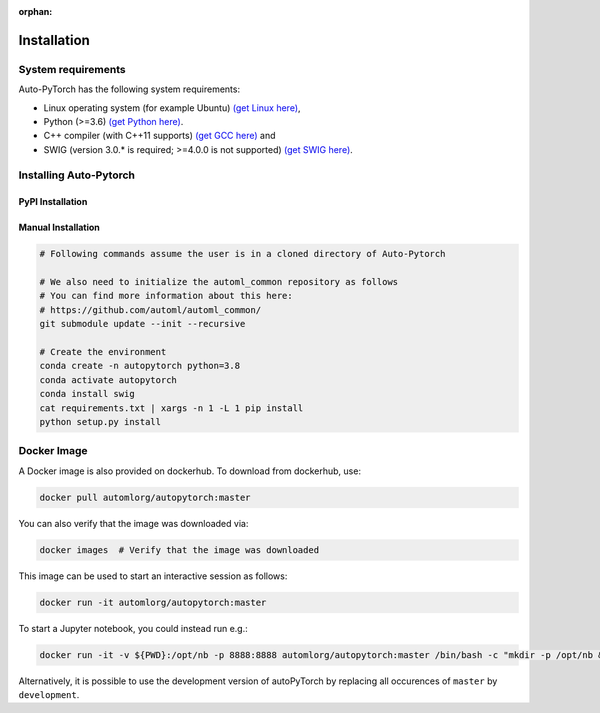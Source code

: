 :orphan:

.. _installation:

============
Installation
============

System requirements
===================

Auto-PyTorch has the following system requirements:

* Linux operating system (for example Ubuntu) `(get Linux here) <https://www.wikihow.com/Install-Linux>`_,
* Python (>=3.6) `(get Python here) <https://www.python.org/downloads/>`_.
* C++ compiler (with C++11 supports) `(get GCC here) <https://www.tutorialspoint.com/How-to-Install-Cplusplus-Compiler-on-Linux>`_ and
* SWIG (version 3.0.* is required; >=4.0.0 is not supported) `(get SWIG here) <http://www.swig.org/survey.html>`_.

Installing Auto-Pytorch
=======================

PyPI Installation
-----------------

.. code:: bash
    pip install autoPyTorch

Manual Installation
-------------------

.. code:: bash

    # Following commands assume the user is in a cloned directory of Auto-Pytorch

    # We also need to initialize the automl_common repository as follows
    # You can find more information about this here:
    # https://github.com/automl/automl_common/
    git submodule update --init --recursive

    # Create the environment
    conda create -n autopytorch python=3.8
    conda activate autopytorch
    conda install swig
    cat requirements.txt | xargs -n 1 -L 1 pip install
    python setup.py install


Docker Image
============
A Docker image is also provided on dockerhub. To download from dockerhub,
use:

.. code:: bash

    docker pull automlorg/autopytorch:master

You can also verify that the image was downloaded via:

.. code:: bash

    docker images  # Verify that the image was downloaded

This image can be used to start an interactive session as follows:

.. code:: bash

    docker run -it automlorg/autopytorch:master

To start a Jupyter notebook, you could instead run e.g.:

.. code:: bash

    docker run -it -v ${PWD}:/opt/nb -p 8888:8888 automlorg/autopytorch:master /bin/bash -c "mkdir -p /opt/nb && jupyter notebook --notebook-dir=/opt/nb --ip='0.0.0.0' --port=8888 --no-browser --allow-root"

Alternatively, it is possible to use the development version of autoPyTorch by replacing all
occurences of ``master`` by ``development``.
